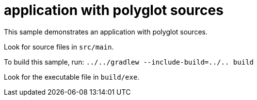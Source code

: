 = application with polyglot sources

This sample demonstrates an application with polyglot sources.

Look for source files in `src/main`.

To build this sample, run: `../../gradlew --include-build=../.. build`

Look for the executable file in `build/exe`.